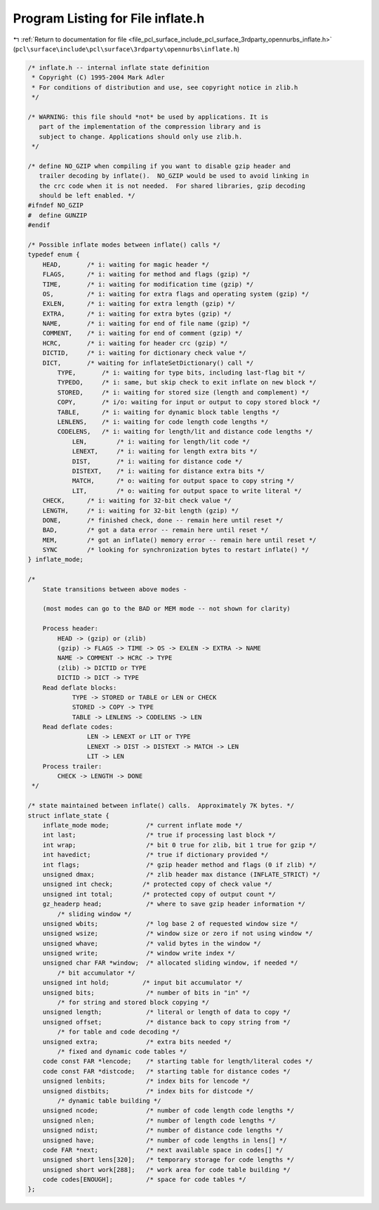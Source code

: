 
.. _program_listing_file_pcl_surface_include_pcl_surface_3rdparty_opennurbs_inflate.h:

Program Listing for File inflate.h
==================================

|exhale_lsh| :ref:`Return to documentation for file <file_pcl_surface_include_pcl_surface_3rdparty_opennurbs_inflate.h>` (``pcl\surface\include\pcl\surface\3rdparty\opennurbs\inflate.h``)

.. |exhale_lsh| unicode:: U+021B0 .. UPWARDS ARROW WITH TIP LEFTWARDS

.. code-block:: cpp

   /* inflate.h -- internal inflate state definition
    * Copyright (C) 1995-2004 Mark Adler
    * For conditions of distribution and use, see copyright notice in zlib.h
    */
   
   /* WARNING: this file should *not* be used by applications. It is
      part of the implementation of the compression library and is
      subject to change. Applications should only use zlib.h.
    */
   
   /* define NO_GZIP when compiling if you want to disable gzip header and
      trailer decoding by inflate().  NO_GZIP would be used to avoid linking in
      the crc code when it is not needed.  For shared libraries, gzip decoding
      should be left enabled. */
   #ifndef NO_GZIP
   #  define GUNZIP
   #endif
   
   /* Possible inflate modes between inflate() calls */
   typedef enum {
       HEAD,       /* i: waiting for magic header */
       FLAGS,      /* i: waiting for method and flags (gzip) */
       TIME,       /* i: waiting for modification time (gzip) */
       OS,         /* i: waiting for extra flags and operating system (gzip) */
       EXLEN,      /* i: waiting for extra length (gzip) */
       EXTRA,      /* i: waiting for extra bytes (gzip) */
       NAME,       /* i: waiting for end of file name (gzip) */
       COMMENT,    /* i: waiting for end of comment (gzip) */
       HCRC,       /* i: waiting for header crc (gzip) */
       DICTID,     /* i: waiting for dictionary check value */
       DICT,       /* waiting for inflateSetDictionary() call */
           TYPE,       /* i: waiting for type bits, including last-flag bit */
           TYPEDO,     /* i: same, but skip check to exit inflate on new block */
           STORED,     /* i: waiting for stored size (length and complement) */
           COPY,       /* i/o: waiting for input or output to copy stored block */
           TABLE,      /* i: waiting for dynamic block table lengths */
           LENLENS,    /* i: waiting for code length code lengths */
           CODELENS,   /* i: waiting for length/lit and distance code lengths */
               LEN,        /* i: waiting for length/lit code */
               LENEXT,     /* i: waiting for length extra bits */
               DIST,       /* i: waiting for distance code */
               DISTEXT,    /* i: waiting for distance extra bits */
               MATCH,      /* o: waiting for output space to copy string */
               LIT,        /* o: waiting for output space to write literal */
       CHECK,      /* i: waiting for 32-bit check value */
       LENGTH,     /* i: waiting for 32-bit length (gzip) */
       DONE,       /* finished check, done -- remain here until reset */
       BAD,        /* got a data error -- remain here until reset */
       MEM,        /* got an inflate() memory error -- remain here until reset */
       SYNC        /* looking for synchronization bytes to restart inflate() */
   } inflate_mode;
   
   /*
       State transitions between above modes -
   
       (most modes can go to the BAD or MEM mode -- not shown for clarity)
   
       Process header:
           HEAD -> (gzip) or (zlib)
           (gzip) -> FLAGS -> TIME -> OS -> EXLEN -> EXTRA -> NAME
           NAME -> COMMENT -> HCRC -> TYPE
           (zlib) -> DICTID or TYPE
           DICTID -> DICT -> TYPE
       Read deflate blocks:
               TYPE -> STORED or TABLE or LEN or CHECK
               STORED -> COPY -> TYPE
               TABLE -> LENLENS -> CODELENS -> LEN
       Read deflate codes:
                   LEN -> LENEXT or LIT or TYPE
                   LENEXT -> DIST -> DISTEXT -> MATCH -> LEN
                   LIT -> LEN
       Process trailer:
           CHECK -> LENGTH -> DONE
    */
   
   /* state maintained between inflate() calls.  Approximately 7K bytes. */
   struct inflate_state {
       inflate_mode mode;          /* current inflate mode */
       int last;                   /* true if processing last block */
       int wrap;                   /* bit 0 true for zlib, bit 1 true for gzip */
       int havedict;               /* true if dictionary provided */
       int flags;                  /* gzip header method and flags (0 if zlib) */
       unsigned dmax;              /* zlib header max distance (INFLATE_STRICT) */
       unsigned int check;        /* protected copy of check value */
       unsigned int total;        /* protected copy of output count */
       gz_headerp head;            /* where to save gzip header information */
           /* sliding window */
       unsigned wbits;             /* log base 2 of requested window size */
       unsigned wsize;             /* window size or zero if not using window */
       unsigned whave;             /* valid bytes in the window */
       unsigned write;             /* window write index */
       unsigned char FAR *window;  /* allocated sliding window, if needed */
           /* bit accumulator */
       unsigned int hold;         /* input bit accumulator */
       unsigned bits;              /* number of bits in "in" */
           /* for string and stored block copying */
       unsigned length;            /* literal or length of data to copy */
       unsigned offset;            /* distance back to copy string from */
           /* for table and code decoding */
       unsigned extra;             /* extra bits needed */
           /* fixed and dynamic code tables */
       code const FAR *lencode;    /* starting table for length/literal codes */
       code const FAR *distcode;   /* starting table for distance codes */
       unsigned lenbits;           /* index bits for lencode */
       unsigned distbits;          /* index bits for distcode */
           /* dynamic table building */
       unsigned ncode;             /* number of code length code lengths */
       unsigned nlen;              /* number of length code lengths */
       unsigned ndist;             /* number of distance code lengths */
       unsigned have;              /* number of code lengths in lens[] */
       code FAR *next;             /* next available space in codes[] */
       unsigned short lens[320];   /* temporary storage for code lengths */
       unsigned short work[288];   /* work area for code table building */
       code codes[ENOUGH];         /* space for code tables */
   };

